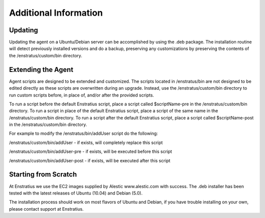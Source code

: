 .. _agent_additional_information:

Additional Information
----------------------

Updating
^^^^^^^^

Updating the agent on a Ubuntu/Debian server can be accomplished by using the .deb
package. The installation routine will detect previously installed versions and do a
backup, preserving any customizations by preserving the contents of the
/enstratus/custom/bin directory.

Extending the Agent
^^^^^^^^^^^^^^^^^^^

Agent scripts are designed to be extended and customized. The scripts located in
/enstratus/bin are not designed to be edited directly as these scripts are overwritten
during an upgrade. Instead, use the /enstratus/custom/bin directory to run custom scripts
before, in place of, and/or after the provided scripts.

To run a script before the default Enstratius script, place a script called $scriptName-pre
in the /enstratus/custom/bin directory. To run a script in place of the default Enstratius
script, place a script of the same name in the /enstratus/custom/bin directory. To run a
script after the default Enstratius script, place a script called $scriptName-post in the
/enstratus/custom/bin directory.

For example to modify the /enstratus/bin/addUser script do the following:

/enstratus/custom/bin/addUser - if exists, will completely replace this script 

/enstratus/custom/bin/addUser-pre - if exists, will be executed before this script 

/enstratus/custom/bin/addUser-post - if exists, will be executed after this script

Starting from Scratch
^^^^^^^^^^^^^^^^^^^^^

At Enstratius we use the EC2 images supplied by Alestic www.alestic.com with success. The
.deb installer has been tested with the latest releases of Ubuntu (10.04) and Debian
(5.0).

The installation process should work on most flavors of Ubuntu and Debian, if you have
trouble installing on your own, please contact support at Enstratius.
